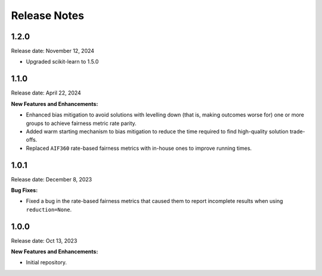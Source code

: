 .. Template for release notes. TODO: fill in the blanks and remove comments.

==============
Release Notes
==============

1.2.0
-----

Release date: November 12, 2024

* Upgraded scikit-learn to 1.5.0

1.1.0
-----

Release date: April 22, 2024

**New Features and Enhancements:**

* Enhanced bias mitigation to avoid solutions with levelling down (that is, making outcomes worse for) one or more groups to achieve fairness metric rate parity.

* Added warm starting mechanism to bias mitigation to reduce the time required to find high-quality solution trade-offs.

* Replaced ``AIF360`` rate-based fairness metrics with in-house ones to improve running times.


1.0.1
-----

Release date: December 8, 2023

**Bug Fixes:**

* Fixed a bug in the rate-based fairness metrics that caused them to report incomplete results when using ``reduction=None``.


1.0.0
-----

Release date: Oct 13, 2023

**New Features and Enhancements:**

* Initial repository.
